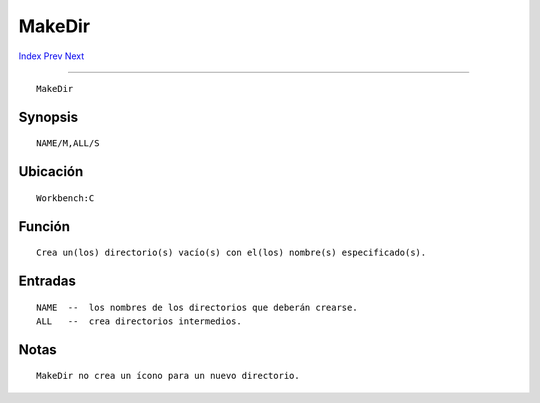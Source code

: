 =======
MakeDir
=======

.. This document is automatically generated. Don't edit it!

`Index <index>`_ `Prev <lock>`_ `Next <makelink>`_ 

---------------

::

 MakeDir 

Synopsis
~~~~~~~~
::


     NAME/M,ALL/S


Ubicación
~~~~~~~~~
::


     Workbench:C


Función
~~~~~~~
::


     Crea un(los) directorio(s) vacío(s) con el(los) nombre(s) especificado(s).


Entradas
~~~~~~~~
::


     NAME  --  los nombres de los directorios que deberán crearse.
     ALL   --  crea directorios intermedios.


Notas
~~~~~
::


     MakeDir no crea un ícono para un nuevo directorio.


